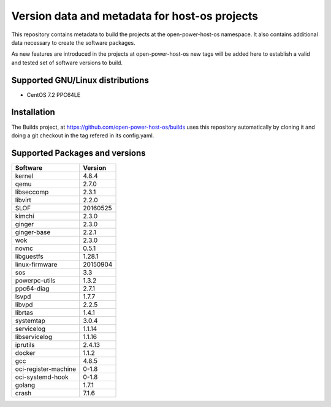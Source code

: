Version data and metadata for host-os projects
***************************************************
This repository contains metadata to build the projects at the open-power-host-os
namespace.
It also contains additional data necessary to create the software packages.

As new features are introduced in the projects at open-power-host-os new tags will
be added here to establish a valid and tested set of software versions to build.

Supported GNU/Linux distributions
---------------------------------

* CentOS 7.2 PPC64LE

Installation
------------
The Builds project, at https://github.com/open-power-host-os/builds uses this
repository automatically by cloning it and doing a git checkout in the tag
refered in its config.yaml.

Supported Packages and versions
-------------------------------

======================  =======
Software                Version
======================  =======
kernel                  4.8.4
qemu	        		      2.7.0
libseccomp              2.3.1
libvirt		  	          2.2.0
SLOF		  	            20160525
kimchi  			          2.3.0
ginger			            2.3.0
ginger-base  	          2.2.1
wok			                2.3.0
novnc			              0.5.1
libguestfs  	          1.28.1
linux-firmware          20150904
sos        			        3.3
powerpc-utils         	1.3.2
ppc64-diag		          2.7.1
lsvpd			              1.7.7
libvpd    			        2.2.5
librtas		    	        1.4.1
systemtap		            3.0.4
servicelog		          1.1.14
libservicelog       		1.1.16
iprutils		            2.4.13
docker            			1.1.2
gcc			                4.8.5
oci-register-machine	  0-1.8
oci-systemd-hook	      0-1.8

golang			            1.7.1
crash			              7.1.6
======================  =======


